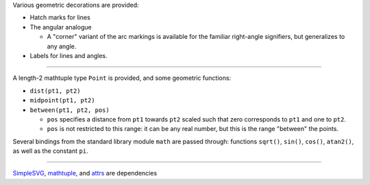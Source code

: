 Various geometric decorations are provided:

- Hatch marks for lines
- The angular analogue

  + A "corner" variant of the arc markings is available for the familiar
    right-angle signifiers, but generalizes to any angle.

- Labels for lines and angles.

----

A length-2 mathtuple type ``Point`` is provided, and some geometric functions:

- ``dist(pt1, pt2)``
- ``midpoint(pt1, pt2)``
- ``between(pt1, pt2, pos)``

  + ``pos`` specifies a distance from ``pt1`` towards ``pt2`` scaled such
    that zero corresponds to ``pt1`` and one to ``pt2``.
  + ``pos`` is not restricted to this range: it can be any real number, but
    this is the range "between" the points.

Several bindings from the standard library module ``math`` are passed through:
functions ``sqrt()``, ``sin()``, ``cos()``, ``atan2()``, as well as the constant ``pi``.

----

`SimpleSVG`_, `mathtuple`_, and `attrs`_ are dependencies

.. _SimpleSVG: https://github.com/sfaleron/SimpleSVG
.. _mathtuple: https://github.com/sfaleron/mathtuple
.. _attrs: https://www.attrs.org/
